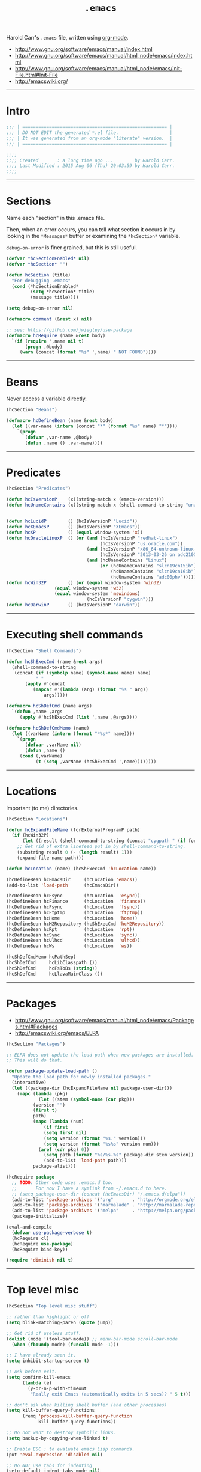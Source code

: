 #+TITLE:       =.emacs=
#+AUTHOR:      Harold Carr
#+DESCRIPTION: literate version of my .emacs file.
#+PROPERTY:    results silent
#+PROPERTY:    tangle .emacs
#+PROPERTY:    eval no-export
#+PROPERTY:    comments org
#+OPTIONS:     num:nil toc:t todo:nil tasks:nil tags:nil
#+OPTIONS:     skip:nil author:nil email:nil creator:nil timestamp:nil
#+INFOJS_OPT:  view:nil toc:t ltoc:t mouse:underline buttons:0 path:http://orgmode.org/org-info.js

Harold Carr's =.emacs= file, written using [[http://www.orgmode.org][org-mode]].

- [[http://www.gnu.org/software/emacs/manual/index.html]]
- [[http://www.gnu.org/software/emacs/manual/html_node/emacs/index.html]]
- [[http://www.gnu.org/software/emacs/manual/html_node/emacs/Init-File.html#Init-File]]
- [[http://emacswiki.org/]]

#+BEGIN_COMMENT
-  Before you can build this on a new system, make sure that you put
   the cursor over any of the above properties, and hit: =C-c C-c=

- =tab= opens/close a particular section
- Shift =tab= cycles between the outline and full text
- Tangle it with:  =C-c C-v t=
  - Creates:  =.emacs= in this directory (overwrites previous)
#+END_COMMENT

------------------------------------------------------------------------------
* Intro

#+NAME: Note
#+BEGIN_SRC emacs-lisp :comments off
;;; | ====================================================== |
;;; | DO NOT EDIT the generated *.el file.                   |
;;; | It was generated from an org-mode "literate" version.  |
;;; | ====================================================== |

;;;;
;;;; Created       : a long time ago ...        by Harold Carr.
;;;; Last Modified : 2015 Aug 06 (Thu) 20:03:59 by Harold Carr.
;;;;
#+END_SRC

------------------------------------------------------------------------------
* Sections

Name each "section" in this .emacs file.

Then, when an error occurs, you can tell what section it occurs in
by looking in the =*Messages*= buffer or examining the =*hcSection*= variable.

=debug-on-error= is finer grained, but this is still useful.

#+NAME: hcsection
#+BEGIN_SRC emacs-lisp :comments off
(defvar *hcSectionEnabled* nil)
(defvar *hcSection* "")

(defun hcSection (title)
  "For debugging .emacs"
  (cond (*hcSectionEnabled*
         (setq *hcSection* title)
         (message title))))

(setq debug-on-error nil)

(defmacro comment (&rest x) nil)

;; see: https://github.com/jwiegley/use-package
(defmacro hcRequire (name &rest body)
  `(if (require ',name nil t)
       (progn ,@body)
     (warn (concat (format "%s" ',name) " NOT FOUND"))))
#+END_SRC

------------------------------------------------------------------------------
* Beans

Never access a variable directly.

#+NAME: beans
#+BEGIN_SRC emacs-lisp :comments off
(hcSection "Beans")

(defmacro hcDefineBean (name &rest body)
  (let ((var-name (intern (concat "*" (format "%s" name) "*"))))
    `(progn
       (defvar ,var-name ,@body)
       (defun ,name () ,var-name))))
#+END_SRC

------------------------------------------------------------------------------
* Predicates

#+NAME: predicates
#+BEGIN_SRC emacs-lisp :comments off
(hcSection "Predicates")

(defun hcIsVersionP    (x)(string-match x (emacs-version)))
(defun hcUnameContains (x)(string-match x (shell-command-to-string "uname -a")))


(defun hcLucidP        () (hcIsVersionP "Lucid"))
(defun hcXEmacsP       () (hcIsVersionP "XEmacs"))
(defun hcXP            () (equal window-system 'x))
(defun hcOracleLinuxP  () (or (and (hcIsVersionP "redhat-linux")
                                   (hcIsVersionP "us.oracle.com"))
                              (and (hcIsVersionP "x86_64-unknown-linux-gnu")
                                   (hcIsVersionP "2013-03-26 on adc2100420"))
                              (and (hcUnameContains "Linux")
                                   (or (hcUnameContains "slcn19cn15ib")
                                       (hcUnameContains "slcn19cn16ib")
                                       (hcUnameContains "adc00phv")))))
(defun hcWin32P        () (or (equal window-system 'win32)
			      (equal window-system 'w32)
			      (equal window-system 'mswindows)
                              (hcIsVersionP "cygwin")))
(defun hcDarwinP       () (hcIsVersionP "darwin"))
#+END_SRC

------------------------------------------------------------------------------
* Executing shell commands

#+BEGIN_SRC emacs-lisp :comments off
(hcSection "Shell Commands")

(defun hcShExecCmd (name &rest args)
  (shell-command-to-string
   (concat (if (symbolp name) (symbol-name name) name)
           " "
	   (apply #'concat
		  (mapcar #'(lambda (arg) (format "%s " arg))
			  args)))))

(defmacro hcShDefCmd (name args)
  `(defun ,name ,args
     (apply #'hcShExecCmd (list ',name ,@args))))

(defmacro hcShDefCmdMemo (name)
  (let ((varName (intern (format "*%s*" name))))
    `(progn
       (defvar ,varName nil)
       (defun ,name ()
	 (cond (,varName)
	       (t (setq ,varName (hcShExecCmd ',name))))))))
#+END_SRC

------------------------------------------------------------------------------
* Locations

Important (to me) directories.

#+NAME: locations
#+BEGIN_SRC emacs-lisp :comments off
(hcSection "Locations")

(defun hcExpandFileName (forExternalProgramP path)
  (if (hcWin32P)
      (let ((result (shell-command-to-string (concat "cygpath " (if forExternalProgramP "-m " "-u " path)))))
	;; Get rid of extra linefeed put in by shell-command-to-string.
	(substring result 0 (- (length result) 1)))
    (expand-file-name path)))

(defun hcLocation (name) (hcShExecCmd 'hcLocation name))

(hcDefineBean hcEmacsDir     (hcLocation 'emacs))
(add-to-list 'load-path      (hcEmacsDir))

(hcDefineBean hcEsync        (hcLocation  'esync))
(hcDefineBean hcFinance      (hcLocation  'finance))
(hcDefineBean hcFsync        (hcLocation  'fsync))
(hcDefineBean hcFtptmp       (hcLocation  'ftptmp))
(hcDefineBean hcHome         (hcLocation  'home))
(hcDefineBean hcM2Repository (hcShExecCmd 'hcM2Repository))
(hcDefineBean hcRpt          (hcLocation  'rpt))
(hcDefineBean hcSync         (hcLocation  'sync))
(hcDefineBean hcUlhcd        (hcLocation  'ulhcd))
(hcDefineBean hcWs           (hcLocation  'ws))

(hcShDefCmdMemo hcPathSep)
(hcShDefCmd     hcLibClasspath ())
(hcShDefCmd     hcFsToBs (string))
(hcShDefCmd     hcLlavaMainClass ())
#+END_SRC

------------------------------------------------------------------------------
* Packages

- [[http://www.gnu.org/software/emacs/manual/html_node/emacs/Packages.html#Packages]]
- [[http://emacswiki.org/emacs/ELPA]]

#+NAME: packages
#+BEGIN_SRC emacs-lisp :comments off
(hcSection "Packages")

;; ELPA does not update the load path when new packages are installed.
;; This will do that.

(defun package-update-load-path ()
  "Update the load path for newly installed packages."
  (interactive)
  (let ((package-dir (hcExpandFileName nil package-user-dir)))
    (mapc (lambda (pkg)
            (let ((stem (symbol-name (car pkg)))
		  (version "")
		  (first t)
		  path)
	      (mapc (lambda (num)
		      (if first
			  (setq first nil)
			  (setq version (format "%s." version)))
		      (setq version (format "%s%s" version num)))
		    (aref (cdr pkg) 0))
              (setq path (format "%s/%s-%s" package-dir stem version))
              (add-to-list 'load-path path)))
          package-alist)))

(hcRequire package
  ;; TODO: Other code uses .emacs.d too.
  ;;       For now I have a symlink from ~/.emacs.d to here.
  ;; (setq package-user-dir (concat (hcEmacsDir) "/.emacs.d/elpa"))
  (add-to-list 'package-archives '("org"       . "http://orgmode.org/elpa/")             ) ;; put at front
  (add-to-list 'package-archives '("marmalade" . "http://marmalade-repo.org/packages/") t)
  (add-to-list 'package-archives '("melpa"     . "http://melpa.org/packages/")  t)
  (package-initialize))

(eval-and-compile
  (defvar use-package-verbose t)
  (hcRequire cl)
  (hcRequire use-package)
  (hcRequire bind-key))

(require 'diminish nil t)
#+END_SRC

------------------------------------------------------------------------------
* Top level misc

#+NAME: toplevelmisc
#+BEGIN_SRC emacs-lisp :comments off
(hcSection "Top level misc stuff")

;; rather than highlight or off
(setq blink-matching-paren (quote jump))

;; Get rid of useless stuff.
(dolist (mode '(tool-bar-mode)) ;; menu-bar-mode scroll-bar-mode
  (when (fboundp mode) (funcall mode -1)))

;; I have already seen it.
(setq inhibit-startup-screen t)

;; Ask before exit.
(setq confirm-kill-emacs
      (lambda (e)
        (y-or-n-p-with-timeout
         "Really exit Emacs (automatically exits in 5 secs)? " 5 t)))

;; don't ask when killing shell buffer (and other processes)
(setq kill-buffer-query-functions
      (remq 'process-kill-buffer-query-function
            kill-buffer-query-functions))

;; Do not want to destroy symbolic links.
(setq backup-by-copying-when-linked t)

;; Enable ESC : to evaluate emacs Lisp commands.
(put 'eval-expression 'disabled nil)

;; Do NOT use tabs for indenting
(setq-default indent-tabs-mode nil)

;; Why have extra do-nothing whitespace?
(setq-default show-trailing-whitespace     t)
(setq         default-indicate-empty-lines t)

;; highlight text beyond nth column
(use-package whitespace
  :config
  (setq whitespace-style '(face lines-tail))
  (setq whitespace-line-column 100)
  (global-whitespace-mode t))
#+END_SRC

** Mode line

- [[http://www.emacswiki.org/emacs/DisplayTime]]

#+BEGIN_SRC emacs-lisp :comments off
(load "time")
(display-time)

(line-number-mode)
(column-number-mode)
#+END_SRC

** Display full filepath in title

- [[http://emacsredux.com/blog/2013/04/07/display-visited-files-path-in-the-frame-title/]]

#+BEGIN_SRC emacs-lisp :comments off
(setq frame-title-format
      '((:eval (if (buffer-file-name)
                   (abbreviate-file-name (buffer-file-name))
                 "%b"))))
#+END_SRC

** Make buffer names unique

Use part of the path name for buffer name when visiting two different files with same name.

- [[http://www.gnu.org/software/emacs/manual/html_node/emacs/Uniquify.html#Uniquify]]
- [[http://emacswiki.org/emacs/uniquify]]

#+BEGIN_SRC emacs-lisp :comments off
(use-package uniquify
  :config
  (setq uniquify-buffer-name-style 'post-forward)
  (setq uniquify-separator ":"))
#+END_SRC

** Incremental/Interactively switching buffers or finding files

- [[http://emacswiki.org/emacs/InteractivelyDoThings]]

Note:
- =C-x C-f= "interactively" finds a file
- =C-x C-f C-f= uses the old find-file

I used to use =iswitchb-mode= for switching buffers, but find =ido-mode= to be better.

- [[http://www.gnu.org/software/emacs/manual/html_node/emacs/Iswitchb.html#Iswitchb]]
- [[http://www.emacswiki.org/emacs/IswitchBuffers]]

#+BEGIN_SRC emacs-lisp :comments off
(use-package ido
  :config
  (ido-mode t)
  (setq ido-enable-flex-matching t))

;; fall back if necessary
(if (not (fboundp 'ido-mode))
  (use-package iswitchb
    :config
    (iswitchb-mode t)))
#+END_SRC

TODO
- [[http://www.emacswiki.org/emacs-en/kill-ring-ido.el]]

** Recently visited files

TODO
- [[http://emacsredux.com/blog/2013/04/05/recently-visited-files/]]

------------------------------------------------------------------------------
* Key Bindings

- [[http://www.gnu.org/software/emacs/manual/html_node/emacs/Key-Bindings.html#Key-Bindings]]
- [[http://www.emacswiki.org/emacs/KeyBindingDiscussion]]

#+NAME: keybindings
#+BEGIN_SRC emacs-lisp :comments off
(hcSection "Key Bindings")

;; Somehow VNC is turning C-Y into M-v (I think)
(if (hcOracleLinuxP)
  (global-set-key "\M-v" 'yank))

; C-x 5 o other-frame "frame.el"
; C-x o other-window "window.el"
(global-set-key "\C-x\C-o" 'other-frame) ; overwrites: delete-blank-lines "simple.el"

;; (global-set-key "\C-h" 'backward-delete-char)
(global-set-key "\M-g" 'goto-line)
;; (global-set-key "\M-(" 'backward-sexp)
;; (global-set-key "\M-)" 'forward-sexp)
;; (global-set-key "\M-4" 'lower-frame)

(autoload 'dabbrev "dabbrev" "dabbrev" t)
(if (not (hcWin32P))
  (global-set-key "\M-\ " 'dabbrev-expand)
  (global-set-key "\C-z"  'dabbrev-expand)) ; when all else fails

(defvar *hcSetMarkCommandState* 'default)
(defun hcSetMarkCommand ()
  (interactive)
  (cond ((eq *hcSetMarkCommandState* 'default)
	 (global-set-key "\M-2" 'set-mark-command)
	 (global-unset-key "\C-@")
	 (setq *hcSetMarkCommandState* 'swapped))))
(defun hcResetSetMarkComment ()
  (interactive)
  (cond ((eq *hcSetMarkCommandState* 'swapped)
	 (global-set-key "\C-@" 'set-mark-command)
	 (global-set-key "\M-2" 'digit-argument)
	 (setq *hcSetMarkCommandState* 'default))))
(hcSetMarkCommand)
#+END_SRC

------------------------------------------------------------------------------
* Unicode key bindings

- [[http://ergoemacs.org/emacs/emacs_n_unicode.html]]

#+NAME: unicodekeybindings
#+BEGIN_SRC emacs-lisp :comments off
(hcSection "Key Bindings")

;; ¬∧∨∃⊦∵∴∈∉⊂⊃⊆⊇⊄⋂⋃

(global-set-key (kbd "<f5>")   (lambda () (interactive) (find-file (concat (hcEmacsDir) "/unicode.txt"))))
(global-set-key (kbd "<f6> /") (lambda () (interactive) (insert "λ")))
(global-set-key (kbd "<f6> <") (lambda () (interactive) (insert "←")))
(global-set-key (kbd "<f6> >") (lambda () (interactive) (insert "→")))
(global-set-key (kbd "<f6> a") (lambda () (interactive) (insert "∀")))
(global-set-key (kbd "<f6> e") (lambda () (interactive) (insert "∃")))
(global-set-key (kbd "<f6> 0") (lambda () (interactive) (insert "∅")))

#+END_SRC

------------------------------------------------------------------------------
* daemon / emacsclient

#+NAME: shell
#+BEGIN_SRC emacs-lisp :comments off
(hcSection "daemon / emacsclient")
#+END_SRC

See (I could not get C-c e to work in IntelliJ)
- [[http://spin.atomicobject.com/2014/08/07/intellij-emacs/]]

#+BEGIN_EXAMPLE
# manual start
./bin-hosted/emacs --daemon
# manual use
./bin-hosted/emacsclient -c <any file/dir name>
# manual kill
# - from within emacs
M-x kill-emacs
or
M-x save-buffers-kill-emacs
# from outside of emacs
emacsclient -e '(kill-emacs)'
or
emacsclient -e '(client-save-kill-emacs)'
#+END_EXAMPLE

#+BEGIN_SRC emacs-lisp :comments off
(if (functionp 'window-system)
    (when (and (window-system)
           (>= emacs-major-version 24))
      (server-start)))
#+END_SRC

------------------------------------------------------------------------------
* Shell

#+NAME: shell
#+BEGIN_SRC emacs-lisp :comments off
(hcSection "Shell")
#+END_SRC

- [[http://www.gnu.org/software/emacs/manual/html_node/emacs/Shell.html#Shell]]
- [[http://emacswiki.org/emacs/ShellMode]]

#+BEGIN_SRC emacs-lisp :comments off
(defun hcShell ()
  (setq shell-multiple-shells t) ; new shell each time shell mode invoked.
  ;;(setq shell-pushd-regexp "pushd") ; add ud
  ;;(setq shell-popd-regexp "popd")   ; add od
  ;;(setq shell-cd-regexp "cd")
  (cond ((hcWin32P)
         (setq process-coding-system-alist
               '(("cmdproxy" . (raw-text-dos . raw-text-dos)))))
	(nil ;(file-exists-p                 (concat (hcUlhcd) "/bin/bash"))
	 (setq explicit-shell-file-name (concat (hcUlhcd) "/bin/bash"))))
  ;;(setenv "SHELL"       explicit-shell-file-name)
  ;; For subprocesses invoked via the shell (e.g., "shell -c command")
  (if (and (boundp 'explicit-shell-file-name)
           (not (null explicit-shell-file-name)))
      (setq shell-file-name explicit-shell-file-name))
  (setq win32-quote-process-args t)
  (setq shell-command-switch "-c"))

(hcShell)
#+END_SRC

- [[http://www.emacswiki.org/emacs/MultiTerm]]

#+BEGIN_SRC emacs-lisp :comments off
(comment
(autoload 'multi-term "multi-term" nil t)
(autoload 'multi-term-next "multi-term" nil t)

(setq multi-term-program "/bin/bash")

(global-set-key (kbd "C-c t") 'multi-term-next)
(global-set-key (kbd "C-c T") 'multi-term) ;; create a new one
)
#+END_SRC

------------------------------------------------------------------------------
* Emacs Code Browser (ECB)

- [[http://www.emacswiki.org/emacs/EmacsCodeBrowser]]

- Go to directories : "C-c . g d" ;; window 0
- Go to sources     : "C-c . g s" ;; window 1
- Go to methods     : "C-c . g m" ;; window 2
- Go to history     : "C-c . g h" ;; window 3
- Main buffer       : "C-c . g 1"

#+BEGIN_SRC emacs-lisp :comments off
(hcSection "ECB")

(use-package ecb
  :defer t
  :config
  (setq ecb-options-version "2.40")
  (setq ecb-source-path     '(("/" "/")))
  (setq ecb-tip-of-the-day  nil)
  (setq ecb-windows-width   0.15)
  (setq ecb-layout-name     "left9") ;; only the methods window
)
#+END_SRC

------------------------------------------------------------------------------
* Tags

- http://www.emacswiki.org/emacs/BuildTags
- [[http://www.gnu.org/software/emacs/manual/html_node/emacs/Tags.html#Tags]]
- [[http://emacswiki.org/emacs/EmacsTags]]

#+BEGIN_SRC emacs-lisp :comments off
(hcSection "Tags")

; alternate way to create using etags
; cd <...>
; need a regex instead of "*" - also only files
; find . -name "*" -print -o -name SCCS -name RCS -prune | .../bin/etags -

(defun hcTagsCreate (dir-name &optional tags-dir-path-filename)
  "Create tags file."
  (interactive "DDirectory: ")
  ;; ctags from brew
  (let* ((dir (directory-file-name dir-name))
         (ctags-filename (if (null tags-dir-path-filename) (concat dir "/TAGS") tags-dir-path-filename)))
    (shell-command
     (format "/usr/local/bin/ctags -f %s -e -R %s" ctags-filename dir))))

(defun        hcTagsDir       (x)    (concat (hcEsync)        "/TAGS/" x))
(hcDefineBean hcTagsCatalogSrc       (concat (hcWs)           "/catalog-service/src/"))
(hcDefineBean hcTagsCatalogDst       (hcTagsDir               "TAGS-CATALOG"))
(hcDefineBean hcTagsJavaSrc          "/Library/Java/JavaVirtualMachines/jdk1.8.0_45.jdk/Contents/Home/src")
(hcDefineBean hcTagsJavaDst          (hcTagsDir               "TAGS-JAVA"))
(hcDefineBean hcTagsBuzzSrc          (concat (hcWs)           "/buzz-message-bus/src"))
(hcDefineBean hcTagsBuzzDst          (hcTagsDir               "TAGS-BUZZ"))
(hcDefineBean hcTagsMessageBusSrc    (concat (hcM2Repository) "/com/oracle/commons/fmw-commons/12.1.4-0-0-SNAPSHOT/sources/src"))
(hcDefineBean hcTagsMessageBusDst    (hcTagsDir               "TAGS-MESSAGE-BUS"))
(defun hcTagsCreateCatalog    () (interactive) (hcTagsCreate (hcTagsCatalogSrc)    (hcTagsCatalogDst)))
(defun hcTagsCreateJava       () (interactive) (hcTagsCreate (hcTagsJavaSrc)       (hcTagsJavaDst)))
(defun hcTagsCreateBuzz       () (interactive) (hcTagsCreate (hcTagsBuzzSrc)       (hcTagsBuzzDst)))
(defun hcTagsCreateMessageBus () (interactive) (hcTagsCreate (hcTagsMessageBusSrc) (hcTagsMessageBusDst)))
(defun hcTagsCreateAll ()
  (interactive)
  (hcTagsCreateCatalog)
  (hcTagsCreateJava)
  (hcTagsCreateBuzz)
  (hcTagsCreateMessageBus))
(defun hcVtc () (interactive) (visit-tags-table (hcTagsCatalogDst)))
(defun hcVtj () (interactive) (visit-tags-table (hcTagsJavaDst)))
(defun hcVtb () (interactive) (visit-tags-table (hcTagsBuzzDst)))
(defun hcVtm () (interactive) (visit-tags-table (hcTagsMessageBusDst)))
#+END_SRC

------------------------------------------------------------------------------
* Compilation

- [[http://www.gnu.org/software/emacs/manual/html_node/emacs/Building.html#Building]]
  - see Compilation, Compilation Mode and Compilation Shell
- [[http://emacswiki.org/emacs/CompilationMode]]

For extending it to work with Maven:

- [[http://praveen.kumar.in/2011/03/09/making-gnu-emacs-detect-custom-error-messages-a-maven-example/]]

#+NAME: compilation
#+BEGIN_SRC emacs-lisp :comments off
(hcSection "Compilation")

(use-package compile
  :defer t
  :config
  (add-to-list 'compilation-error-regexp-alist 'maven)
  (add-to-list 'compilation-error-regexp-alist-alist
               '(maven "\\[ERROR\\] \\(.+?\\):\\[\\([0-9]+\\),\\([0-9]+\\)\\].*"
                       1 2 3)))
#+END_SRC

------------------------------------------------------------------------------
* Org Mode

- [[http://www.gnu.org/software/emacs/manual/html_node/org/index.html#Top]]
- [[http://emacswiki.org/emacs/OrgMode]]
- [[http://orgmode.org/org.html]]
  - complete manaul in one HTML file
- [[http://orgmode.org/manual/index.html]]

#+NAME: orgmode
#+BEGIN_SRC emacs-lisp :comments off
(hcSection "org-mode")

(defun hcOrgMode ()
  (add-to-list 'auto-mode-alist '("\\.\\(org\\|rpt\\|txt\\)$" . org-mode))
  ;; So I can visit script links in org files (instead of execute them)
  ;; I link to the real file: ln -s <some-script> <some-script>.hcScript
  (add-to-list 'org-file-apps '("\\.hcScript\\'" . emacs))

  ;; "Standard" key bindings (but not provided)
  (global-set-key "\C-cl" 'org-store-link)
  (global-set-key "\C-ca" 'org-agenda)
  (global-set-key "\C-cb" 'org-iswitchb)

  ;;;
  ;;; Org Misc
  ;;;

  ;; If you do not like transient-mark-mode, you can create an active
  ;; region by using the mouse to select a region, or pressing C-<SPC>
  ;; twice before moving the cursor.
  (if (not (hcXEmacsP)) (transient-mark-mode 1))

  ;;(setq org-hide-leading-stars t)

  ;; show the whole file when first visited
  (setq org-startup-folded nil)

  ;; don't fold when yanking
  (setq org-yank-folded-subtrees nil)

  ;; Org buffers only
  ;;(add-hook 'org-mode-hook 'turn-on-font-lock)

  ;; The default is 3
  (setq org-export-headline-levels 6)

  ;; Do not put the validate link at bottom of page
  (setq org-export-html-validation-link nil) ; I think this is obsolete.
  (setq org-html-postamble-format nil)       ; I think this is the replacement - does not seem to work.

  ;; Do not put timestamp at bottom of page
  (setq org-export-time-stamp-file nil)

  ;; Do not put author at bottom of page
  (setq org-export-author-info nil)

  ;; Do not put in validation link in HTML export
  (setq org-html-validation-link nil)

  ;; let ME control org-mode font colors, etc.
  (setq org-export-htmlize-output-type 'css)

  ;;;
  ;;; Agenda
  ;;;

  ;; Include entries from the emacs diary into =org-mode='s agenda.
  (setq org-agenda-include-diary t)

  ;; org-mode manages the =org-agenda-files= variable automatically using
  ;; C-c [ and C-c ] to add/remove files respectively.
  ;; Instead, disable those keys and replace with an explicit directory list.
  ;; Any org files in those directories are automatically included in the agenda.
  (setq org-agenda-files
        (list
         (concat (hcFsync)    "/TODO-ME.org")
         (concat (hcFinance)  "/01-TODO.org")
         (concat (hcRpt)      "/TODO-WORK.org")
         ;; (hcRpt)
         ;; (concat (hcRpt)   "/.past/2014")
         ;; (concat (hcRpt)   "/.past/2013")
         ;; (concat (hcRpt)   "/.past/2012")
         ;; (concat (hcRpt)   "/.past/2011")
         ;; "/tmp/google.org"
         ))

  (add-hook 'org-mode-hook
            (lambda ()
              (org-defkey org-mode-map "\C-c["    'undefined)
              (org-defkey org-mode-map "\C-c]"    'undefined)))

  (setq org-highest-priority ?A)
  (setq org-lowest-priority ?E)
  (setq org-default-priority ?E)

  (setq org-todo-keywords
        '((sequence "TODO(t)" "NEXT(n)" "STARTED(s)" "|" "DONE(d!/!)" "DELEGATED(D!/!)")
          (sequence "WAITING(w@/!)" "SOMEDAY(S!)" "|" "CANCELLED(c@/!)" "SKIP" "PHONE")
          (sequence "OPEN(O!)" "|" "CLOSED(C!)")
          ))

  (setq org-todo-keyword-faces
        '(("TODO"       :foreground "yellow"         :weight bold)
          ("NEXT"       :foreground "blue"           :weight bold)
          ("STARTED"    :foreground "blue"           :weight bold)
          ("DONE"       :foreground "forest green"   :weight bold)
          ("DELEGATED"  :foreground "forest green"   :weight bold)

          ("WAITING"    :foreground "white"          :weight bold)
          ("SOMEDAY"    :foreground "orange"         :weight bold)
          ("CANCELLED"  :foreground "forest green"   :weight bold)
          ("SKIP"       :foreground "forest green"   :weight bold)
          ("PHONE"      :foreground "forest green"   :weight bold)

          ("OPEN"       :foreground "blue"           :weight bold)
          ("CLOSED"     :foreground "forest green"   :weight bold)
          ))

  ;;;
  ;;; Literate programming
  ;;;

  ;; Important: set this or it will remove space after editing code: C-c,C-c,'
  ;; The default is 2.
  (setq org-edit-src-content-indentation 4)

  ;; When exporting code I want it to look like what I wrote.
  (setq org-src-preserve-indentation t)

  ;; When editing code, use the current window.
  (setq org-src-window-setup (quote current-window))

  ;;; see http://doc.norang.ca/org-mode.html
  ;;; see http://home.fnal.gov/~neilsen/notebook/orgExamples/org-examples.html

  ;; http://ditaa.org/ditaa/
  ;; probably not needed since the jar comes with org-mode in contrib/scripts.
  (setq org-ditaa-jar-path    (concat (hcUlhcd) "/java/ditaa/ditaa0_9.jar"))

  ;; http://plantuml.sourceforge.net/
  (setq org-plantuml-jar-path (concat (hcUlhcd) "/java/plantuml/plantuml.7995.jar"))

  (add-hook 'org-babel-after-execute-hook 'hc/display-inline-images 'append)

  ;; Make babel results blocks lowercase
  (setq org-babel-results-keyword "results")

  (org-babel-do-load-languages
   'org-babel-load-languages
   '((emacs-lisp . t)
     (dot        . t)
     (ditaa      . t)
     (gnuplot    . t)
     (haskell    . t)
     (latex      . t)
     (plantuml   . t)
     ))

  ;; Do not prompt to confirm evaluation
  ;; This may be dangerous - make sure you understand the consequences
  ;; of setting this -- see the docstring for details
  (setq org-confirm-babel-evaluate nil)
  ;(setq org-confirm-babel-evaluate t)

  ;; Cache all babel results blocks by default
  ;; For graphics generation, this is faster if nothing changes
  (if (and (not (hcXEmacsP))
           (fboundp 'org-babel-default-header-args))
      (setq org-babel-default-header-args
            (cons '(:cache . "yes")
                  (assq-delete-all :cache org-babel-default-header-args))))
)

(defun hc/display-inline-images ()
  (condition-case nil
      (org-display-inline-images)
    (error nil)))

(use-package org
  :defer t
  :config
  (hcOrgMode))

(use-package ox-md :defer t) ;; load this so menu options show up

(use-package ox-beamer :defer t) ;; see: http://nickhigham.wordpress.com/2013/07/05/emacs-org-mode-version-8/
#+END_SRC

------------------------------------------------------------------------------
* Org Mobile

- [[http://orgmode.org/org.html#MobileOrg]]
- iPhone: [[http://mobileorg.ncogni.to/]]
- android: [[https://github.com/matburt/mobileorg-android/wiki]]

#+NAME: orgmobile
#+BEGIN_SRC emacs-lisp :comments off
(hcSection "org-mobile")

(defun hcOrgMobile ()
  (setq org-directory                  (concat (hcFtptmp)    "/org-directory"))           ; location of org files (TODO: sym links?)
  (setq org-mobile-files              '(org-agenda-files))                                ; use ones I list in agenda
  (setq org-mobile-directory           (concat (hcFtptmp)    "/Dropbox/apps/MobileOrg"))  ; where interaction with mobile happens
  (setq org-mobile-use-encryption      t)
  (setq org-mobile-encryption-tempfile (concat org-directory "/orgtmpcrypt"))             ; only you should have access
  (setq org-mobile-encryption-password "")                                                ; do NOT set : will prompt
  (setq org-mobile-inbox-for-pull      (concat org-directory "/from-mobile.org"))         ; caputre notes/flags appended here
)

(use-package async
  :defer t
  :config
  (use-package org
    :config
    (hcOrgMobile)))

;; https://github.com/jwiegley/dot-emacs/blob/master/dot-org.el
(defun hc-org-mobile-pre-pull-function ()
  (async-start
   (lambda ()
     (shell-command "open /Applications/Dropbox.app")
     (sleep-for 30)
     (shell-command "osascript -e 'tell application \"Dropbox\" to quit'"))
   ignore))

(defun hc-org-mobile-post-push-function ()
  (async-start
   (lambda ()
     (shell-command "open /Applications/Dropbox.app")
     (sleep-for 30)
     (shell-command "osascript -e 'tell application \"Dropbox\" to quit'"))
   'ignore))

(add-hook 'org-mobile-pre-pull-hook  'hc-org-mobile-pre-pull-function)
(add-hook 'org-mobile-post-push-hook 'hc-org-mobile-post-push-function)
#+END_SRC

------------------------------------------------------------------------------
* Calendar and Diary

- [[http://www.gnu.org/software/emacs/manual/html_node/emacs/Calendar_002fDiary.html#Calendar_002fDiary]]
- [[http://emacswiki.org/emacs/CalendarMode]]

#+NAME: calendar
#+BEGIN_SRC emacs-lisp :comments off
(hcSection "Calendar and Diary")

(defun hcCalendar ()
  (setq diary-file (concat (hcFsync) "/.emacs.diary"))
  ;(setq calendar-week-start-day 1) ; monday
  (setq calendar-offset -1)
  (setq view-diary-entries-initially t)
  (setq number-of-diary-entries 2)
  ;; This causes a debug error in emacs 24
  ;(setq mark-diary-entries-in-calendar t)
  ;; This causes fancy not to be displayed
  ;;(setq view-calendar-holidays-initially t)
  ;;(setq holidays-in-diary-buffer nil)
  (setq calendar-latitude  40.785188)
  (setq calendar-longitude -111.863011)

  (add-hook 'diary-display-hook 'fancy-diary-display)
  (setq diary-list-include-blanks t)
  ;; not working: (add-hook 'list-diary-entries-hook 'sort-diary-entries t)
  ;; Make sure starting calendar comes after auto-resizing of frame.
  (if (hcLucidP)
      (defun diary-remind (form number)
	(eval form)))
  ;; Do not automatically show calendar on startup
  ;(if (file-exists-p diary-file)
  ;    (calendar))
  ;; Customize appt.el
  ;;(use-package appt :defer t)
  (cond (nil
	 ;; This seems to cause emacs to crash on nt
	 ;; and does not exist in xemacs
	 (setq appt-message-warning-time 15) ;; minutes
	 (setq appt-display-duration 60) ;; seconds
	 (add-hook 'diary-hook 'appt-make-list)
	 (let ((diary-display-hook 'ignore))
	   (diary)))))

(use-package calendar :defer t :config (hcCalendar))
#+END_SRC

** Calendar Framework

- [[https://github.com/kiwanami/emacs-calfw]]

#+NAME: calendar
#+BEGIN_SRC emacs-lisp :comments off
;; M-x cfw:open-diary-calendar
(use-package calfw-cal :defer t)
#+END_SRC

------------------------------------------------------------------------------
* Line Numbers

- [[http://www.emacswiki.org/LineNumbers]]

#+BEGIN_SRC emacs-lisp :comments off
(hcSection "Line Numbers")

(use-package linum :defer t
;;  :config (setq global-linum-mode t) ;; always on
)
#+END_SRC

------------------------------------------------------------------------------
* Timestamp

- [[ftp://202.5.194.21/SW_ebooks/EMAGAZINE/Writing_GNU_Emacs_Extensions.pdf]]
  - starting on page 47

#+BEGIN_SRC emacs-lisp :comments off
(hcSection "Timestamp")

; when running on samsun nc10; cygwin; startxwin; emacs; this is defined with
; the computer name and my name and it screws up - so eval this by hand
; TODO : it doesn't get redefined below because hcWin32P is false
; because the window-system is x
;(defun user-full-name () "Harold Carr")
(use-package hcTimestamp :defer t)
#+END_SRC

------------------------------------------------------------------------------
* Registers and Bookmarks

- Registers
  - [[http://www.gnu.org/software/emacs/manual/html_node/emacs/Registers.html#Registers]]
  - [[http://emacswiki.org/emacs/Registers]]
- Bookmarks (like registers, but persistent)
  - [[http://www.gnu.org/software/emacs/manual/html_node/emacs/Bookmarks.html#Bookmarks]]
  - [[http://emacswiki.org/emacs/BookMarks]]

TODO
- [[http://www.emacswiki.org/emacs-en/BookmarkPlus]]

#+NAME: bookmarks
#+BEGIN_SRC emacs-lisp :comments off
(hcSection "Bookmarks")

(setq bookmark-save-flag 1)
(setq bookmark-default-file (concat (hcEmacsDir) "/.emacs.bmk"))
#+END_SRC

------------------------------------------------------------------------------
* Version Control and Magit

Version Control
- [[http://www.gnu.org/software/emacs/manual/html_node/emacs/Version-Control.html#Version-Control]]
- [[http://emacswiki.org/emacs/VersionControl]]
GIT
- [[http://magit.github.com/magit/magit.html]]
- [[http://www.emacswiki.org/emacs/Magit]]
- [[https://github.com/pidu/git-timemachine]]
Magit and Ediff
- [[http://dachary.org/?p=2893]]

#+NAME: magit
#+BEGIN_SRC emacs-lisp :comments off
(hcSection "Version Control and Magit")

(hcSection "git")
(use-package magit)
#+END_SRC

------------------------------------------------------------------------------
* w3m

- [[https://github.com/haskell/haskell-mode/wiki/Browsing-Haddocks]]

#+BEGIN_SRC emacs-lisp :comments off
(comment
(hcSection "w3m")

(use-package w3m
  :defer t
  :config
  (setq w3m-mode-map (make-sparse-keymap))

  (define-key w3m-mode-map (kbd "RET")       'w3m-view-this-url)
  (define-key w3m-mode-map (kbd "q")         'bury-buffer)
  (define-key w3m-mode-map (kbd "<mouse-1>") 'w3m-maybe-url)
  (define-key w3m-mode-map [f5]              'w3m-reload-this-page)
  (define-key w3m-mode-map (kbd "C-c C-d")   'haskell-w3m-open-haddock)
  (define-key w3m-mode-map (kbd "M-<left>")  'w3m-view-previous-page)
  (define-key w3m-mode-map (kbd "M-<right>") 'w3m-view-next-page)
  (define-key w3m-mode-map (kbd "M-.")       'w3m-haddock-find-tag)

  (defun w3m-maybe-url ()
    (interactive)
    (if (or (equal '(w3m-anchor)         (get-text-property (point) 'face))
            (equal '(w3m-arrived-anchor) (get-text-property (point) 'face)))
        (w3m-view-this-url)))
)

;; C-c C-d to prompt for package to browse
(use-package w3m-haddock
  :defer t
  :config
  (add-hook 'w3m-display-hook 'w3m-haddock-display)
  (setq haskell-w3m-haddock-dirs '("~/Library/Haskell/doc/"
                                   "~/CABAL-SANDBOXES/Beginning_Haskell/share/doc/"
                                   "~/CABAL-SANDBOXES/bitly-client/share/doc/"
                                   "~/CABAL-SANDBOXES/graphviz/share/doc/"
                                   "~/CABAL-SANDBOXES/hsparql/share/doc/"
                                   "~/CABAL-SANDBOXES/tim-dysinger-env/share/doc/"
                                   ))
  (define-key haskell-mode-map (kbd "C-c C-d") 'haskell-w3m-open-haddock)
)
)
#+END_SRC

------------------------------------------------------------------------------
# <<HASKELL>>
* Haskell

Haskell setup courtesy [[http://tim.dysinger.net/posts/2014-02-18-haskell-with-emacs.html]]

#+BEGIN_SRC emacs-lisp :comments off
(hcSection "Haskell")

(hcRequire haskell-mode
  ;;(speedbar-add-supported-extension ".hs") ; chris done

  (autoload 'ghc-init "ghc" nil t)
  (add-hook 'haskell-mode-hook (lambda () (ghc-init) (flymake-mode)))

  (add-hook 'haskell-mode-hook 'turn-on-haskell-doc-mode)
  (add-hook 'haskell-mode-hook 'turn-on-haskell-indentation)

  (setq haskell-indent-spaces 4)

  ;;(setq haskell-mode-hook '(turn-on-haskell-indent))
  (setq haskell-tags-on-save t) ;; Chris Done
  (setq haskell-process-auto-import-loaded-modules t) ;; Chris Done
  (setq haskell-process-log t)
  (setq haskell-process-path-cabal "/Users/carr/Library/Haskell/bin/cabal")
  (setq haskell-process-path-ghci "stack ghci")
  (setq haskell-process-suggest-remove-import-lines t) ;; Chris Done
  (setq haskell-process-type 'ghci)

  ;; begin https://github.com/tibbe/haskell-style-guide/blob/master/haskell-style.el
  (setq haskell-indentation-layout-offset 4)
  (setq haskell-indentation-left-offset 4)
  (setq haskell-indentation-ifte-offset 4)
  ;; end https://github.com/tibbe/haskell-style-guide/blob/master/haskell-style.el

  (setq haskell-stylish-on-save t)
  (setq haskell-process-args-cabal-repl '("--ghc-option=-ferror-spans"
                                          "--with-ghc=ghci-ng"))
  (define-key haskell-mode-map (kbd "C-x C-d") nil)
  (define-key haskell-mode-map (kbd "C-c C-z") 'haskell-interactive-switch)
  (define-key haskell-mode-map (kbd "C-c C-l") 'haskell-process-load-file)
  (define-key haskell-mode-map (kbd "C-c C-b") 'haskell-interactive-switch)
  (define-key haskell-mode-map (kbd "C-c C-t") 'haskell-process-do-type)
  (define-key haskell-mode-map (kbd "C-c C-i") 'haskell-process-do-info)
  (define-key haskell-mode-map (kbd "C-c M-.") nil)
;;(define-key haskell-mode-map (kbd "C-c C-d") nil) ;; set above in w3m
  (define-key haskell-mode-map (kbd "C-c v c") 'haskell-cabal-visit-file)

  ;; BEGIN CHRIS DONE
  (define-key haskell-mode-map       (kbd "C-`")     'haskell-interactive-bring)
;;(define-key haskell-cabal-mode-map (kbd "C-`")     'haskell-interactive-bring)

  (define-key haskell-mode-map       (kbd "C-c C-c") 'haskell-process-cabal-build)
;;(define-key haskell-cabal-mode-map (kbd "C-c C-c") 'haskell-process-cabal-build)

  (define-key haskell-mode-map       (kbd "C-c C-k") 'haskell-interactive-mode-clear)
;;(define-key haskell-cabal-mode-map (kbd "C-c C-k") 'haskell-interactive-mode-clear)

  (define-key haskell-mode-map       (kbd "C-c c")   'haskell-process-cabal)
;;(define-key haskell-cabal-mode-map (kbd "C-c c")   'haskell-process-cabal)

  (define-key haskell-mode-map       (kbd "SPC")     'haskell-mode-contextual-space)
  ;; END CHRIS DONE

  ;; Do this to get a variable in scope
  (auto-complete-mode)
  (defun hc-ac-haskell-candidates (prefix)
    (let ((cs (haskell-process-get-repl-completions (haskell-process) prefix)))
      (remove-if (lambda (c) (string= "" c)) cs)))
  (ac-define-source haskell
    '((candidates . (hc-ac-haskell-candidates ac-prefix))))
  (defun hc-haskell-hook ()
    (add-to-list 'ac-sources 'ac-source-haskell))
  (add-hook 'haskell-mode-hook 'hc-haskell-hook)

  ;; auto-complete-mode so can interact with inferior haskell and popup completion
  ;; I don't always want this.  Just turn on when needed.
  ;;(add-hook 'haskell-mode-hook (lambda () (auto-complete-mode 1)))
)

;;(use-package shm
;;  :defer t
;;  :config (add-hook 'haskell-mode-hook 'structured-haskell-mode))
#+END_SRC

------------------------------------------------------------------------------
# <<COQ-AND-PROOF-GENERAL>>
* COQ and ProofGeneral

#+BEGIN_SRC emacs-lisp :comments off
(hcSection "COQ and ProofGeneral")

(add-to-list 'load-path (concat (hcEmacsDir) "/ProofGeneral/generic"))

(use-package proof-site
  :defer t
  :config
  (setq coq-prog-name
        (cond ((hcWin32P) "/cygdrive/c/Program Files/Coq/bin/coqtop.exe")
              (t          ;"/Applications/CoqIdE_8.3pl5.app/Contents/Resources/bin/coqtop"
                          "/Applications/CoqIdE_8.4.app/Contents/Resources/bin/coqtop")))

  (setq proof-splash-time 2)
)
#+END_SRC

------------------------------------------------------------------------------
# <<AGDA>>
* AGDA

#+BEGIN_SRC emacs-lisp :comments off
(hcSection "Agda")
(comment
(load-file (let ((coding-system-for-read 'utf-8))
             (shell-command-to-string "agda-mode locate")))
; http://stackoverflow.com/questions/16660892/cl-labels-with-dynamic-scoping-is-not-implemented
(setq file-local-variables-alist '((lexical-scoping . t)))
)
#+END_SRC

------------------------------------------------------------------------------
* Send diagram text to SDEDIT (UML sequence diagrams)

- [[http://sdedit.sourceforge.net/]]

When the current buffer contains SDEDIT diagram text, just do
- =M-x sdedit=

Be sure the sdedit program is up and running as a service.

#+BEGIN_SRC emacs-lisp :comments off
(hcSection "SDEDIT")

(defun hcSdedit ()
  (interactive)
  (let ((p (open-network-stream "*HC-SDEDIT*" "*HC-SDEDIT-CONNECTION*" "localhost" "60001")))
    (process-send-string p (concat (buffer-name) "
" (buffer-string)))
    (delete-process p)))
#+END_SRC

------------------------------------------------------------------------------
* Images

- [[http://www.gnu.org/software/emacs/manual/html_node/emacs/Image_002dDired.html]]

#+BEGIN_SRC emacs-lisp :comments off
(hcSection "Images")

(setq image-dired-dir "/tmp/emacs-image-dired/")
#+END_SRC

------------------------------------------------------------------------------
* Align

- [[https://gist.github.com/700416]]
- [[http://stackoverflow.com/questions/3633120/emacs-hotkey-to-align-equal-signs]]
- uses [[http://www.emacswiki.org/emacs/rx]]

#+NAME: calendar
#+BEGIN_SRC emacs-lisp :comments off
(hcSection "Align")

(defmacro hcMakeAlignCmd (name char)
  `(defun ,name (begin end)
     ,(concat "Align region to " char " signs")
     (interactive "r")
     (align-regexp begin end
                   (rx (group (zero-or-more (syntax whitespace))) ,char)
                   1 1)))

(hcMakeAlignCmd align-to-colon        ":")
(hcMakeAlignCmd align-to-equals       "=")
(hcMakeAlignCmd align-to-hash         "=>")
(hcMakeAlignCmd align-to-comma-before ",")

(defun align-to-comma-after (begin end)
  "Align region to , signs"
  (interactive "r")
  (align-regexp begin end
                (rx "," (group (zero-or-more (syntax whitespace))) ) 1 1 ))
#+END_SRC

------------------------------------------------------------------------------
* Google Search

- [[http://emacsredux.com/blog/2013/03/28/google/]]

#+NAME: calendar
#+BEGIN_SRC emacs-lisp :comments off
(hcSection "Google Search")

(defun hcGoogle ()
  "Google the selected region if any, display a query prompt otherwise."
  (interactive)
  (browse-url ;; results in default browser
   (concat
    "http://www.google.com/search?ie=utf-8&oe=utf-8&q="
    (url-hexify-string (if mark-active
                           (buffer-substring (region-beginning) (region-end))
                         (read-string "Google: "))))))
#+END_SRC

------------------------------------------------------------------------------
* Google Contacts

- [[http://julien.danjou.info/projects/emacs-packages#google-contacts]]

#+BEGIN_SRC emacs-lisp :comments off
(hcSection "Google Contacts")

;; uses oauth2 (in ELPA)

;; M-x google-contacts

;; key bindings:
;; n or p : go the next or previous record;
;; g      : refresh the result, bypassing the cache;
;; m      : send an e-mail to a contact;
;; s      : new search;
;; q      : quit.
(use-package google-contacts :defer t)

;; integrate directly Google Contacts into Gnus;
;; (use-package google-contacts-gnus :defer t)
;; Then use ; to go to contact info while reading an e-mail.

;; integrate directly Google Contacts into message-mode;
;; (use-package google-contacts-message :defer t)
;; Then use TAB to go to complete e-mail addresses in the header fields.
#+END_SRC

#+BEGIN_COMMENT
First time use:
- M-x google-contacts
- "Enter the code your browser displayed: "
- browser shows accounts.google.com/... saying
  google-oauth-el would like to manage your contacts
  CLICK: Accept
- Gives code.
- Cut/paste into above.
- "Passphrase for PLSTORE  plstore .../.emacs.d/oauth.plstore
- enter and store in password manager
#+END_COMMENT

------------------------------------------------------------------------------
* Google Maps

- [[http://julien.danjou.info/projects/emacs-packages#google-maps]]

#+BEGIN_COMMENT
M-x google-maps
- type a location.

key bindings:

+ or - to zoom in or out;
left, right, up, down to move;
z to set a zoom level via prefix;
q to quit;
m to add or remove markers;
c to center the map on a place;
C to remove centering;
t to change the maptype;
w to copy the URL of the map to the kill-ring;
h to show your home.

Integrate into Org-mode:

(require 'org-location-google-maps)

Then use C-c M-L to enter a location assisted by Google geocoding service.
Pressing C-c M-l will show you a map.

Advanced: look at google-maps-static-show and google-maps-geocode-request functions.

NOTE: home set via calendar-latitude/calendar-longitude
#+END_COMMENT

#+BEGIN_SRC emacs-lisp :comments off
(hcSection "Google Maps")
(use-package google-maps :defer t)
#+END_SRC

------------------------------------------------------------------------------
* Twitter

- [[http://www.emacswiki.org/emacs/TwitteringMode]]

#+BEGIN_SRC emacs-lisp :comments off
(hcSection "Twitter")
(use-package twittering-mode :defer t)
#+END_SRC

------------------------------------------------------------------------------
* Misc

#+BEGIN_SRC emacs-lisp :comments off
(hcSection "Misc")
(use-package httpcode :defer t)
#+END_SRC

------------------------------------------------------------------------------
* Features used but not customized

** Dired
- [[http://www.gnu.org/software/emacs/manual/html_node/emacs/Dired.html#Dired]]
- [[http://emacswiki.org/emacs/DiredMode]]
** Dynamic Abbreviations
- [[http://www.gnu.org/software/emacs/manual/html_node/emacs/Dynamic-Abbrevs.html#Dynamic-Abbrevs]]
- [[http://emacswiki.org/emacs/DynamicAbbreviations]]
** Speedbar
- [[http://www.gnu.org/software/emacs/manual/html_mono/speedbar.html]]
- [[http://emacswiki.org/emacs/SpeedBar]]
** Keyboard Macros
- [[http://www.gnu.org/software/emacs/manual/html_node/emacs/Keyboard-Macros.html#Keyboard-Macros]]
- [[http://emacswiki.org/emacs/KeyboardMacros]]
** Document Viewing
- [[http://www.gnu.org/software/emacs/manual/html_node/emacs/Document-View.html#Document-View]]
- [[http://www.emacswiki.org/emacs/DocViewMode]]
** Color Themes and rainbow-mode
- [[http://emacsredux.com/blog/2013/08/21/color-themes-redux/]]
- [[http://julien.danjou.info/projects/emacs-packages#rainbow-mode]]
** DIG (interface to DNS dig command)
- [[/Applications/MacPorts/Emacs.app/Contents/Resources/lisp/net/dig.el.gz]]
- [[http://stuff.mit.edu/afs/athena/astaff/project/emacs/source/emacs-23.1/lisp/net/dig.el]]

------------------------------------------------------------------------------
* Non Literate

#+NAME: NonLiterate
#+BEGIN_SRC emacs-lisp :comments off
;;;;;;;;;;;;;;;;;;;;;;;;;;;;;;;;;;;;;;;;;;;;;;;;;;;;;;;;;;;;;;;;;;;;;;;;;;;;;;

;; XML/HTML
(setq sgml-basic-offset 4)

;;;;;;;;;;;;;;;;;;;;;;;;;;;;;;;;;;;;;;;;;;;;;;;;;;;;;;;;;;;;;;;;;;;;;;;;;;;;;;
(hcSection "WIN32")

;; TODO: factor the following two together.

(defmacro hcRedefProc (procedure args &rest body)
  (let ((original-name
	 (intern (concat "*hc-emacs-original-" (format "%s" procedure) "*"))))
    `(progn
       (defvar ,original-name nil)
       (cond ((and (hcWin32P)
		   (null ,original-name))
	      (setq ,original-name (symbol-function ',procedure))
	      (defun ,procedure	,args ,@body))))))

(defmacro hcRedefVar (variable value)
  (let ((original-name
	 (intern (concat "*hc-emacs-original-" (format "%s" variable) "*"))))
    `(progn
       (defvar ,original-name nil)
       (cond ((and (hcWin32P)
		   (null ,original-name))
	      (setq ,original-name ,variable)
	      (setq ,variable ,value))))))

;; Do this early since it is used during init.
(hcRedefProc user-full-name ()
	 "Harold Carr")

;; Change canonical into win32 (i.e., colon) so emacs can do dir tracking.
;; Same as hcMakeDriveColon script, but do not want to go to shell each time.
(defun hcMakeDriveColon-el (str)
  (if (and (>= (length str) 4)
	   (string-equal (substring str 0 2) "//")
	   (string-equal (substring str 3 4) "/"))
      (concat (substring str 2 3) ":" (substring str 3 (length str)))
    str))

(hcRedefProc file-name-absolute-p (str)
	 (funcall *hc-emacs-original-file-name-absolute-p*
		  (hcMakeDriveColon-el str)))

;(hcRedefProc expand-file-name (file &optional default)
;	 (funcall *hc-emacs-original-expand-file-name*
;		  (hcMakeDriveColon-el file) default))

(cond ((not (hcWin32P))
       (hcRedefVar file-name-buffer-file-type-alist '(("*.*" . t) (".*" . t)))))

(defun hcToggleBinaryModeMap ()
  (interactive)
  (let ((tmp *hc-emacs-original-file-name-buffer-file-type-alist*))
    (setq *hc-emacs-original-file-name-buffer-file-type-alist*
	  file-name-buffer-file-type-alist)
    (setq file-name-buffer-file-type-alist
	  tmp)))

;;;;;;;;;;;;;;;;;;;;;;;;;;;;;;;;;;;;;;;;;;;;;;;;;;;;;;;;;;;;;;;;;;;;;;;;;;;;;;
(hcSection "Open current buffer's associated file in an external program")

(defun prelude-open-with ()
  "Simple function that allows us to open the underlying file of a buffer in an external program."
  (interactive)
  (when buffer-file-name
    (shell-command (concat
                    (if (eq system-type 'darwin)
                        "open -a '/Applications/Google Chrome.app'"
                      (read-shell-command "Open current file with: "))
                    " "
                    buffer-file-name))))

;;;;;;;;;;;;;;;;;;;;;;;;;;;;;;;;;;;;;;;;;;;;;;;;;;;;;;;;;;;;;;;;;;;;;;;;;;;;;;
(hcSection "Java")

(defvar *hcJavaMode* 'google)
(add-hook 'java-mode-hook
  (lambda () (if (eq *hcJavaMode* 'google) (google-set-c-style))))

;; M-x google-set-c-style
(use-package google-c-style)

;; Make java mode support Java 1.5 annotations.
(use-package java-mode-indent-annotations
  :config
  (add-hook 'java-mode-hook 'java-mode-indent-annotations-setup)
  (add-hook 'java-mode-hook (lambda () (auto-complete-mode 1))))

(setq *compile-threshold* " -XX:CompileThreshold=2 ")

(defun HC-BOOTDIR ()
  (cond ((getenv "HC-ALT_BOOTDIR"))
	(t (let ((HC-ALT_BOOTDIR (HC-ALT_BOOTDIR)))
	     (message (concat "BOOTDIR not set - defaulting to: "
			      HC-ALT_BOOTDIR))
	     HC-ALT_BOOTDIR))))

(defun HC-ALT_BOOTDIR ()
  (let* ((jdir     (concat *hcUlhcd* "/java/jdk/"))
	 (version  (cond ((hcWin32P)  "jdk1.3/win32")
                         ((hcDarwinP) "jdk1.6.0_15/darwin")
                         (t ("jdk1.2.2"))))
	 (location (concat jdir "/" version)))
    (cond ((file-directory-p location)
	   location)
	  (t
	   (error "no default JDK")))))

(defun set-HC-ALT_BOOTDIR (&optional location)
  (interactive)
  (setenv "HC-ALT_BOOTDIR"
	  (cond (location) (t (HC-ALT_BOOTDIR)))))

(defun HC-BOOTDIR-bin     () (concat (HC-BOOTDIR) "/bin"))
(defun HC-BOOTDIR-classes () (concat (HC-BOOTDIR) "/jre/lib/rt.jar"))

;;;;;;;;;;;;;;;;;;;;;;;;;;;;;;;;;;;;;;;;;;;;;;;;;;;;;;;;;;;;;;;;;;;;;;;;;;;;;;
(hcSection "Scala")

(use-package scala-mode2
  :defer t
  :config
  (setq scala-indent:step 4))

;;;;;;;;;;;;;;;;;;;;;;;;;;;;;;;;;;;;;;;;;;;;;;;;;;;;;;;;;;;;;;;;;;;;;;;;;;;;;;
(hcSection "LISP and Scheme and Clojure")

(add-to-list 'auto-mode-alist '("\\.el$"      . lisp-interaction-mode))

(add-to-list 'auto-mode-alist '("\\.cl$"      . scheme-mode))
(add-to-list 'auto-mode-alist '("\\.kawa$"    . scheme-mode))
(add-to-list 'auto-mode-alist '("\\.llavarc$" . scheme-mode))
(add-to-list 'auto-mode-alist '("\\.lva$"     . scheme-mode))
(add-to-list 'auto-mode-alist '("\\.lisp$"    . scheme-mode))
(add-to-list 'auto-mode-alist '("\\.lsp$"     . scheme-mode))
(add-to-list 'auto-mode-alist '("\\.scm$"     . scheme-mode))
(add-to-list 'auto-mode-alist '("\\.silk$"    . scheme-mode))
(add-to-list 'auto-mode-alist '("\\.slk$"     . scheme-mode))
(add-to-list 'auto-mode-alist '("\\.skij$"    . scheme-mode))
(add-to-list 'auto-mode-alist '("\\.skj$"     . scheme-mode))
(add-to-list 'auto-mode-alist '("\\.stk$"     . scheme-mode))

;;;;;;;;;;;;;;;;;;;;;;;;;
;; Cider/Clojure

(defun hc-cider-insert-and-eval-in-repl-no-switch ()
  "Insert FORM in the REPL buffer and evaluate it.  Do not switch to REPL buffer."
  (interactive)
  (let ((form (cider-last-sexp))
        (start-pos (point)))
    (while (string-match "\\`[ \t\n\r]+\\|[ \t\n\r]+\\'" form)
      (setq form (replace-match "" t t form)))
    (with-current-buffer (cider-current-repl-buffer)
      (insert form)
      (indent-region start-pos (point))
      (cider-repl-return))))

(use-package cider-mode
  :defer t
  :config
  (define-key cider-mode-map (kbd "C-c C-e") #'hc-cider-insert-and-eval-in-repl-no-switch))

;;;;;;;;;;;;;;;;;;;;;;;;;
;; SLIME setup:
;; http://riddell.us/tutorial/slime_swank/slime_swank.html

;; JSWAT usage:
;; http://bc.tech.coop/blog/081023.html
;; http://groups.google.com/group/clojure/browse_thread/thread/403e593c86c2893f
;; /System/Library/Frameworks/JavaVM.framework/Versions/1.5/Home/
;; /System/Library/Frameworks/JavaVM.framework/Versions/1.6/Home/
;; /usr/local/hc/java/jswat/jswat-4.3/bin/jswat -jdkhome /System/Library/Frameworks/JavaVM.framework/Versions/1.6/Home/ &
;; (slime-connection-port (slime-connection))
;;

(comment
java -server \
     -Xdebug -Xrunjdwp:transport=dt_socket,server=y,suspend=n,address=8888 \
     -jar /usr/local/hc/java/clojure/clojure_20090320/clojure.jar &
)

(cond (nil ;;(not (hcXEmacsP))
       ;; clojure-mode
       (add-to-list 'load-path (concat (hcUlhcd) "/java/clojure/emacs/clojure-mode"))
       (require 'clojure-mode)

       ;; swank-clojure
       (add-to-list 'load-path (concat (hcUlhcd) "/java/clojure/emacs/swank-clojure"))
       (require 'swank-clojure-autoload)
       (swank-clojure-config
	;;(setq swank-clojure-jar-path (concat (hcUlhcd) "/java/clojure/clojure_20090320/clojure.jar"))
	(setq swank-clojure-binary (concat (hcEsync) "/bin/hcClojure"))
	;;(setq swank-clojure-extra-classpaths (list (concat (hcHome) "/.clojure/clojure-contrib.jar")))
	)

       ;; slime
       (eval-after-load "slime"
	 '(progn (slime-setup '(slime-repl))))

       (add-to-list 'load-path (concat (hcUlhcd) "/java/clojure/emacs/slime"))
       (require 'slime)
       (slime-setup)
      )
)

;;;;;;;;;;;;;;;;;;;;;;;;;
(use-package hcRunCommand)

;;;;;;;;;;;;;;;;;;;;;;;;;
(use-package hcPomCommand)

;;;;;;;;;;;;;;;;;;;;;;;;;
(hcRunCommand clisp hcClispCmd)

(defun hcClispCmd ()
  (cond ((hcWin32P)
	 (concat
	  (hcUlhcd) "/lisp/clisp/clisp-1999-07-22/lisp -M "
	  (hcUlhcd) "/lisp/clisp/clisp-1999-07-22/lispinit.mem"))
	((hcDarwinP)
	 ;;"clisp"
	 "/sw/src/clisp-2.33.2-1/clisp-2.33.2/src/clisp"
	 )
	(t
	 (concat
	  (hcUlhcd) "/lisp/clisp/clisp-1999-01-08/base/lisp.run -M "
	  (hcUlhcd) "/lisp/clisp/clisp-1999-01-08/base/lispinit.mem"))))

;;;;;;;;;;;;;;;;;;;;;;;;;

(hcRunCommand clocc hcCloccCmd)

(defun hcCloccCmd ()
  (if (hcDarwinP)
      (concat "clisp" " -M "
	      " /Volumes/User/sw/lib/clocc/clocc-01-18-04/clocc/clocc-top.mem")
    (error "only configured for darwin")))

;;;;;;;;;;;;;;;;;;;;;;;;;

(hcRunCommand sbcl hcSbclCmd)

(defun hcSbclCmd ()
    (if (hcDarwinP)
      (concat
       (hcUlhcd) "/lisp/sbcl/sbcl-0.8.2.7/src/runtime/sbcl --core "
       (hcUlhcd) "/lisp/sbcl/sbcl-0.8.2.7/output/sbcl.core")
      (error "only configured for darwin")))

;;;;;;;;;;;;;;;;;;;;;;;;;

(hcRunCommand j hcJCmd)

(defun hcJCmd ()
  (concat
   (HC-BOOTDIR-bin) "/java "
   " -classpath "
   (hcUlhcd) "/java/j/j-0.21.0/j.jar"
   (hcPathSep)
   (HC-BOOTDIR-classes)
   (hcPathSep)
   (hcLibClasspath)
   " "
   " -Xss512K "
   " "
   " org.armedbear.lisp.Main"))

;;;;;;;;;;;;;;;;;;;;;;;;;

(hcRunCommand jscheme hcJschemeCmd)

(defun hcJschemeCmd ()
  (concat
   (HC-BOOTDIR-bin) "/java "
   *compile-threshold*
   " -jar "
   (hcUlhcd) "/java/jscheme/jscheme_6_1.jar"))

;;;;;;;;;;;;;;;;;;;;;;;;;

(hcRunCommand kawa hcKawaCmd)

(defun hcKawaCmd ()
  (concat
   (HC-BOOTDIR-bin) "/java "
   *compile-threshold*
   " -classpath "
   (hcUlhcd) "/java/kawa/kawa-1.7.jar"
   (hcPathSep)
   (HC-BOOTDIR-classes)
   (hcPathSep)
   (hcLibClasspath)
   " "
   " kawa.repl"))

;;;;;;;;;;;;;;;;;;;;;;;;;

(hcShDefCmd hcLlavaClasspath ())
(hcShDefCmd ripClasspath (javaHome rmiIiopHome))

;;; Hooks so you can add to classpath, vmargs and command line args.

(defun hcLlavaCmdEnvExtras       (ps) "")
(defun hcLlavaCmdClasspathExtras (ps) "")
(defun hcLlavaCmdVmArgsExtras    (ps) "")
(defun hcLlavaCmdMainClass       (ps) (hcLlavaMainClass))
(defun hcLlavaCmdLineArgsExtras  (ps) "")

;;------

(hcRunCommand llava hcLlavaCmd)

(defun hcLlavaCmd ()
  (hcLlavaStartCmd (hcLlavaCmdMainClass (hcPathSep))))

;;------

(hcRunCommand jllava hcJLlavaCmd)

(defun hcJLlavaCmd ()
  (hcLlavaStartCmd
   (concat "-jar " (hcSync) "/.llava.org/.system/jars/llava.jar")))

;;------

(hcRunCommand dljllava hcDLJLlavaCmd)

(defun hcDLJLlavaCmd ()
  (hcLlavaStartCmd
   (concat "-jar " (hcFtptmp) "/llava.jar")))

(defun hcLlavaStartCmd (startup)
  (concat
   (hcLlavaCmdEnvExtras (hcPathSep))
   " "
   (HC-BOOTDIR-bin) "/java "
   *compile-threshold*
   "-Xmx2024m"
   " -classpath "
   (hcLlavaCmdClasspathExtras (hcPathSep))
   (hcPathSep)
   "."
   (hcPathSep)
   (hcLlavaClasspath)
   (hcPathSep)
   (HC-BOOTDIR-classes)
   (hcPathSep)
   (hcLibClasspath)
   (hcPathSep)
   " "
   " -Duser.home=" (hcHome)
   " "
;;   " -Xdebug -Xnoagent -Xrunjdwp:transport=dt_socket,server=y,suspend=y "
   " "
   (hcLlavaCmdVmArgsExtras (hcPathSep))
   " "
   startup
   " "
   (hcLlavaCmdLineArgsExtras (hcPathSep))))

;;;;;;;;;;;;;;;;;;;;;;;;;

(hcShDefCmd hcSkijClasspath ())

(hcRunCommand skij hcSkijCmd)

(defun hcSkijCmd ()
  (concat
   (HC-BOOTDIR-bin) "/java "
   " -classpath "
   "."
   (hcPathSep)
   (hcSkijClasspath)
   (hcPathSep)
   (HC-BOOTDIR-classes)
   (hcPathSep)
   (hcLibClasspath)
   (hcPathSep)
   (hcLlavaCmdClasspathExtras (hcPathSep))
   " "
   " -Duser.home=" (hcHome)
   " "
   (hcLlavaCmdVmArgsExtras (hcPathSep))
   " "
   " com.ibm.jikes.skij.Scheme"
   " "
   (hcLlavaCmdLineArgsExtras (hcPathSep))))

;;;;;;;;;;;;;;;;;;;;;;;;;

(hcRunCommand silk hcSilkCmd)

(defun hcSilkCmd ()
  (concat
   (HC-BOOTDIR-bin) "/java "
   " -classpath "
   "."
   (hcPathSep)
   (hcUlhcd) "/java/silk/v3.0-99-10-31/silk/jar/scheme.jar"
   (hcPathSep)
   (HC-BOOTDIR-classes)
   (hcPathSep)
   (hcUlhcd) "\\java\\jdk1.2.1\\jre\\lib\\tools.jar"
   (hcPathSep)
   (hcLibClasspath)
   (hcPathSep)
   (hcLlavaCmdClasspathExtras (hcPathSep))
   " "
   " -Duser.home=" (hcHome)
   " "
   (hcLlavaCmdVmArgsExtras (hcPathSep))
   " "
   " silk.Scheme generic/load.scm"))

;;;;;;;;;;;;;;;;;;;;;;;;;

(hcRunCommand MzScheme hcMzSchemeCmd)

(defun hcMzSchemeCmd ()
  (concat (hcUlhcd) "/lisp/plt/202/plt/bin/mzscheme"))

;;;;;;;;;;;;;;;;;;;;;;;;;

(hcRunCommand hcTelnetClient hcTelnetClientCmd)

(defun hcTelnetClientCmd ()
  (concat
   (HC-BOOTDIR-bin) "/java "
   " -classpath "
   (concat (hcEsync) "/java/.classes")
   (hcPathSep)
   (hcUlhcd) "/java/jta/jta20/.classes"
   " "
   " hc.net.TelnetClient localhost 4444"))

;;;;;;;;;;;;;;;;;;;;;;;;;;;;;;;;;;;;;;;;;;;;;;;;;;;;;;;;;;;;;;;;;;;;;;;;;;;;;;
(hcSection "C")

;;(load "c-mode")

(setq c-indent-level 4)
;(setq c-continued-statement-offset 4)
;(setq c-brace-offset -4)
;(setq c-argdecl-indent 4)
;(setq c-label-offset -2)

;;(load "c++-mode")

(add-to-list 'auto-mode-alist '("\\.idl$"  . c++-mode))
(add-to-list 'auto-mode-alist '("\\.c$"    . c++-mode))
(add-to-list 'auto-mode-alist '("\\.h$"    . c++-mode))
(add-to-list 'auto-mode-alist '("\\.cc$"   . c++-mode))
(add-to-list 'auto-mode-alist '("\\.hh$"   . c++-mode))

;;;;;;;;;;;;;;;;;;;;;;;;;;;;;;;;;;;;;;;;;;;;;;;;;;;;;;;;;;;;;;;;;;;;;;;;;;;;;;
(hcSection "Appearance")

;; C-U C-X = : shows current font

(defun hc-h (n) (set-frame-height (selected-frame) n))
(defun hc-w (n) (set-frame-width (selected-frame) n))
(defun hc-hw (x y) (hc-h x) (hc-w y))
(defun hc-hwd () (interactive) (hc-h 38) (hc-w 80))

(if (fboundp 'tool-bar-mode) (tool-bar-mode -1))
;;(if (fboundp 'scroll-bar-mode) (scroll-bar-mode -1))
;;This turns of the mac os x menu bar
;;(if (fboundp 'menu-bar-mode) (menu-bar-mode -1))

(defun hcGreyBackground ()
  (interactive)
  (set-face-background 'default "grey")
  )

(defun hcRightScrollBar ()
  (interactive)
  ;(scroll-bar-mode -1) ;; turn off
  (set-scroll-bar-mode 'right)
  )

(defun hcAppearance ()
  (interactive)
  (hcGreyBackground)
  (hcRightScrollBar)
  )

(defun hcHostedFont ()
  (interactive)
  (set-face-font 'default "-unknown-DejaVu LGC Sans Mono-normal-normal-normal-*-16-*-*-*-m-0-iso10646-1")
  )

(defun hcHostedWidthHeight ()
  (interactive)
  (hc-w 160)
  (hc-h 43)
  )

(defun hcHostedAppearance ()
  (interactive)
  (hcAppearance)
  (hcHostedFont)
  (hcHostedWidthHeight)
  )

(defun hcMacFont ()
  (interactive)
;;(set-face-font 'default "-apple-Monaco-medium-normal-normal-*-16-*-*-*-m-0-iso10646-1")
;;(set-face-font 'default "-apple-Monaco-medium-normal-normal-*-18-*-*-*-m-0-iso10646-1")
(set-face-font 'default "-apple-Monaco-medium-normal-normal-*-20-*-*-*-m-0-iso10646-1")
;;(set-frame-font "Source Code Pro-21" nil t)
;;(set-face-font 'default "-apple-Monaco-medium-normal-normal-*-21-*-*-*-m-0-iso10646-1")
  )

(defun hcMacWidthHeight ()
  (interactive)
  (hc-w 100)
  (hc-h 27)
  )

(defun hcMacFW ()
  (interactive)
  (hcMacWidthHeight)
  (hcMacFont)
  )

(defun hcMacAppearance ()
  (interactive)
  (hcAppearance)
  (hcMacFont)
  (hcMacWidthHeight)
  )

;; Toggle buffer tabs
(defun hcToggleBufferTabs ()
  (interactive)
  (if (eq emacs-version 21.4)
      (customize-set-variable 'gutter-buffers-tab-visible-p
			      (not gutter-buffers-tab-visible-p))))

;; Toggle tool bar
(setq *hc-toggle-toolbar-value* -1)
(defun hcToggleToolbar ()
  (interactive)
  (if (eq emacs-major-version 21)
      (cond ((string-match "XEmacs\\|Lucid" emacs-version)
	     (set-specifier default-toolbar-visible-p
			    (not (specifier-instance default-toolbar-visible-p))))
	    ((string-match "sparc-sun-solaris2.10" (emacs-version))
	     (tool-bar-mode *hc-toggle-toolbar-value*)
	     (setq *hc-toggle-toolbar-value* (- *hc-toggle-toolbar-value*)))
	    (t
	     (tool-bar-mode (not toolbar-active))))))

;; SHORTHAND
(defun hctoggle () (interactive) (hcToggleBufferTabs) (hcToggleToolbar))

(defun hcf ()
  (set-default-font
   "-Adobe-Courier-Bold-R-Normal--14-140-75-75-M-90-ISO8859-1"))

;; Good for laptop lcd.
;; Do (w32-select-font) to discover font names
(defun hcLucidaBold10 ()
  (interactive)
  (set-default-font
   ;; NT
   ;;"-*-Lucida Console-normal-r-*-*-20-120-*-*-c-*-*-ansi-"
   ;; Win95
   "-*-Courier New-bold-r-*-*-20-100-*-*-c-*-*-ansi-"))

;; Good for 21 inch monitor with laptop.
(defun hcFixReg9-21 ()
  (interactive)
  (set-default-font "-*-Fixedsys-normal-r-*-*-12-90-*-*-c-*-*-ansi-"))

;; Setting background from elisp under NT causes weird behavior.
;; Instead I set using -fg and -bg in .bat file.

;; type fc-list on command line to see fonts installed

(defun hcSetDisplay ()
  (hc-h 32)
  (hc-w 80)
  (cond ((hcXP)
         ;;(set-face-attribute 'default nil :family "courier" :height 140)
         ;;(set-face-attribute 'default nil :family "courier" :height 160)
         ;;(set-face-attribute 'default nil :family "courier" :height 170)
         ;;(set-face-attribute 'default nil :family "courier" :height 180)
         ;;(set-face-attribute 'default nil :family "courier" :height 200)
         ;;(set-face-attribute 'default nil :family "courier" :height 220)

	 ;;(set-face-font 'default "-adobe-courier-medium-o-normal--18-180-75-75-m-110-iso8859-2")

	 ;;(set-face-font 'default "-*-Courier-Medium-R-*-*-*-160-72-72-*-*-iso8859-1")
	 ;;(set-face-font 'modeline "-*-Courier-medium-R-*-*-*-160-72-72-*-*-iso8859-1")
	 ;; 9x15 bold
	 ;;(set-face-font 'default "-misc-fixed-bold-r-normal-*-*-140-*-*-c-*-iso8859-1")
	 (set-face-font 'default "-*-Lucida Sans Typewriter-Medium-R-*-*-*-200-*-*-*-*-iso8859-1")
	 (set-face-font 'modeline "-*-Lucida Sans Typewriter-medium-R-*-*-*-200-*-*-*-*-iso8859-1")

	 ;(set-face-font 'default "-apple-courier-bold-r-normal--18-180-72-72-m-180-iso10646-1")
	 ;(set-face-font 'default "-apple-courier-bold-r-normal--18-0-72-72-m-0-iso10646-1")

         ;;; Background
	 (set-face-background 'default "#9900991b99fe") ; grey

	 ;; 90 = 144; 60 = 96; 60 = 96
	 ;;(set-face-background 'default "#900060006000") ; earthy red
	 ;; 222 = de; 184 = b8; 135= 87
	 ;;(set-face-background 'default "#de00b8008700") ; earthy orange
	 ;;(set-face-background 'default "#737373737373") ; grey
	 (set-face-background 'default "#6a6a6a6a6a6a") ; grey
	 ;;(set-face-background 'default "DarkSlateGrey")
	 ;;(set-face-background 'default "grey")
         ;;(defined-colors)
         ;; ("snow" "ghost white" "GhostWhite" "white smoke" "WhiteSmoke" "gainsboro" "floral white" "FloralWhite" "old lace" "OldLace" "linen" "antique white" ...)
	 ;;(set-face-background 'default "antique white")
	 ;;(set-face-background 'default "grey99")
	 ;;(set-face-background 'default "White")
	 ;; this one:
	 ;;(set-face-background 'default "#b9b9b9b9b9b9")
	 ;;(set-face-background 'default "#dddddddddddd")
	 ;; 68 = 104; 6f = 111; 82 = 130
	 ;;(set-face-background 'default "#68006f008200") ; blue
	 ;;(set-face-background 'default "Black")

         ;;; Foreground
	 ;;(set-face-foreground 'default "Green")
	 ;;(set-face-foreground 'default "DarkSlateGrey")
	 ;;(set-face-foreground 'default "#de00b8008700") ; earthy orange
	 (set-face-foreground 'default "Black")
	 ;;(set-face-foreground 'default "white")

	 ;; Mark to region.
	 (cond ((hcLucidP)
		(set-face-background 'primary-selection "grey")
		(set-face-foreground 'primary-selection "black")))

	 ;; Incremental search.
	 (cond ((hcLucidP)
		(set-face-foreground 'isearch "black")
		(set-face-background 'isearch "green")))
	 ;; Toolbar.
	 (cond ((hcLucidP)
		(set-specifier default-toolbar-visible-p nil)))

	 (cond ((hcLucidP)
		(turn-off-font-lock)))
	 )

	((hcWin32P)
	 ;(hcLucidaBold10)
	 (hcFixReg9-21)
	 )))

;(hcSetDisplay)

(comment
(global-font-lock-mode -1)

(setq font-lock-auto-fontify nil)
(set-face-foreground 'default "Black")

(cond ((hcLucidP)
       (set-face-reverse-p 'modeline nil))
      (t
       (setq mode-line-inverse-video nil)))
)

;; Turn off font-lock?
(defun hcFontLockModeHook ()
  (if (fboundp 'global-font-lock-mode)
      (global-font-lock-mode -1) ;; Emacs
    (setq font-lock-auto-fontify nil))
  (setq font-lock-mode-enable-list nil)
  (setq font-lock-maximum-size 0))


(comment
(cond ((fboundp 'global-font-lock-mode)
            ;; Turn on font-lock in all modes that support it
            (global-font-lock-mode t)
	    (setq font-lock-support-mode 'lazy-lock-mode)
            ;; maximum colors
            ;(setq font-lock-maximum-decoration t)
;; Customize face attributes
            (setq font-lock-face-attributes
                  ;; Symbol-for-Face Foreground Background Bold Italic
Underline
                  '((font-lock-comment-face       "DarkGreen")
                    (font-lock-string-face        "Black")
                    (font-lock-keyword-face       "RoyalBlue")
                    (font-lock-function-name-face "Blue")
                    (font-lock-variable-name-face "Black")
                    (font-lock-type-face          "Black")
                    (font-lock-reference-face     "Purple")))
            ;; Create the faces from the attributes
;           (font-lock-make-faces)
            ))
)

(cond ((hcDarwinP)
       (load-theme 'zenburn)
       (hcMacFW)))

;;;;;;;;;;;;;;;;;;;;;;;;;;;;;;;;;;;;;;;;;;;;;;;;;;;;;;;;;;;;;;;;;;;;;;;;;;;;;;
(hcSection "HC Commands")

(defun hc-current-line ()
  (interactive)
  "Return line number containing point."
  (let ((result 1))
    (save-excursion
      (beginning-of-line)
      (while (not (bobp))
	(forward-line -1)
	(setq result (+ result 1))))
    result))

;; Modified from compile.
(defun hc-grep-find-no-scc (command-args)
  "Same as grep-find except skips source code control directories."
  (interactive
   (let ((grep-find-command
	  (cons (format "find . -type d \\( -name SCCS -o -name RCS -o -name .svn \\) -prune -o -type f -exec %s {} /dev/null \\;"
			grep-command)
		(+ 70 (length grep-command)))))
     (progn
       (unless grep-find-command
	 (grep-compute-defaults))
       (list (read-from-minibuffer "Run find (like this): "
				   grep-find-command nil nil
				   'grep-find-history)))))
  (let ((null-device nil))		; see grep
    (grep command-args)))

;;;;;;;;;;;;;;;;;;;;;;;;;;;;;;;;;;;;;;;;;;;;;;;;;;;;;;;;;;;;;;;;;;;;;;;;;;;;;;
(hcSection "Syntax")

;; Make -, * and . letters.

(cond (nil
       (modify-syntax-entry ?- "w" lisp-mode-syntax-table)
       (modify-syntax-entry ?. "w" lisp-mode-syntax-table)
       (modify-syntax-entry ?* "w" lisp-mode-syntax-table)
       (modify-syntax-entry ?_ "w" lisp-mode-syntax-table)
       (modify-syntax-entry ?: "w" lisp-mode-syntax-table)))

;; NT: c-mode-syntax-table not defined *****
(cond (nil
       (modify-syntax-entry ?- "w" c-mode-syntax-table)
       (modify-syntax-entry ?. "w" c-mode-syntax-table)
       (modify-syntax-entry ?* "w" c-mode-syntax-table)
       (modify-syntax-entry ?_ "w" c-mode-syntax-table)))

(cond (nil
       (modify-syntax-entry ?- "w" text-mode-syntax-table)
       (modify-syntax-entry ?. "w" text-mode-syntax-table)
       (modify-syntax-entry ?* "w" text-mode-syntax-table)
       (modify-syntax-entry ?_ "w" text-mode-syntax-table)))

(cond (nil
       (modify-syntax-entry ?- "w" (standard-syntax-table))
       (modify-syntax-entry ?. "w" (standard-syntax-table))
       (modify-syntax-entry ?* "w" (standard-syntax-table))
       (modify-syntax-entry ?_ "w" (standard-syntax-table))))

;;;;;;;;;;;;;;;;;;;;;;;;;;;;;;;;;;;;;;;;;;;;;;;;;;;;;;;;;;;;;;;;;;;;;;;;;;;;;;
(hcSection "Portability")

(if (not (boundp 'directory-sep-char))
    (setq directory-sep-char 47))

(if (not (fboundp 'file-name-extension))
    (defun file-name-extension (filename &optional period)
      "Return FILENAME's final \"extension\".
The extension, in a file name, is the part that follows the last `.'.
Return nil for extensionless file names such as `foo'.
Return the empty string for file names such as `foo.'.

If PERIOD is non-nil, then the returned value includes the period
that delimits the extension, and if FILENAME has no extension,
the value is \"\"."
      (save-match-data
        (let ((file (file-name-sans-versions (file-name-nondirectory filename))))
          (if (string-match "\\.[^.]*\\'" file)
              (substring file (+ (match-beginning 0) (if period 0 1)))
            (if period
                ""))))))

;;;;;;;;;;;;;;;;;;;;;;;;;;;;;;;;;;;;;;;;;;;;;;;;;;;;;;;;;;;;;;;;;;;;;;;;;;;;;;
(hcSection "custom-set-variables/faces")

;; IMPORTANT: Init file should contain only ONE custom-set-faces and ONE custom-set-variables

(custom-set-variables
 ;; custom-set-variables was added by Custom.
 ;; If you edit it by hand, you could mess it up, so be careful.
 ;; Your init file should contain only one such instance.
 ;; If there is more than one, they won't work right.
 '(load-home-init-file t t)
 '(nxml-child-indent 4)
 '(send-mail-function (quote smtpmail-send-it))
)


(custom-set-faces
 ;; custom-set-faces was added by Custom.
 ;; If you edit it by hand, you could mess it up, so be careful.
 ;; Your init file should contain only one such instance.
 ;; If there is more than one, they won't work right.

 '(proof-locked-face ((t (:background "#8d8d8d"))) t)
 '(w3m-haddock-heading-face ((t (:background "selectedKnobColor"))))
;; '(w3m-haddock-heading-face ((t (:background "controlDarkShadowColor"))))
)
#+END_SRC


#+NAME: EOF
#+BEGIN_SRC emacs-lisp :comments off
;;; End of file.
#+END_SRC

# End of file.
